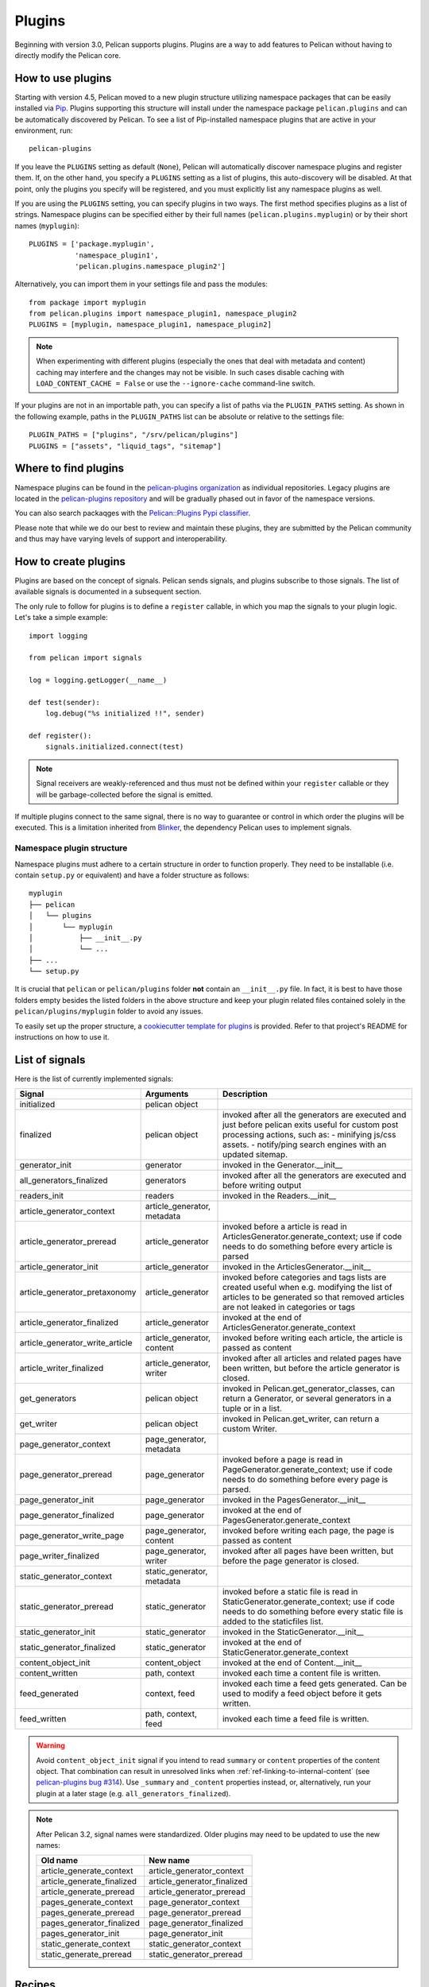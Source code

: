 .. _plugins:

Plugins
#######

Beginning with version 3.0, Pelican supports plugins. Plugins are a way to add
features to Pelican without having to directly modify the Pelican core.

How to use plugins
==================

Starting with version 4.5, Pelican moved to a new plugin structure utilizing
namespace packages that can be easily installed via Pip_. Plugins supporting
this structure will install under the namespace package ``pelican.plugins`` and
can be automatically discovered by Pelican. To see a list of Pip-installed
namespace plugins that are active in your environment, run::

    pelican-plugins

If you leave the ``PLUGINS`` setting as default (``None``), Pelican will
automatically discover namespace plugins and register them. If, on the other
hand, you specify a ``PLUGINS`` setting as a list of plugins, this
auto-discovery will be disabled. At that point, only the plugins you specify
will be registered, and you must explicitly list any namespace plugins as well.

If you are using the ``PLUGINS`` setting, you can specify plugins in two ways.
The first method specifies plugins as a list of strings. Namespace plugins can
be specified either by their full names (``pelican.plugins.myplugin``) or by
their short names (``myplugin``)::

    PLUGINS = ['package.myplugin',
               'namespace_plugin1',
               'pelican.plugins.namespace_plugin2']

Alternatively, you can import them in your settings file and pass the modules::

    from package import myplugin
    from pelican.plugins import namespace_plugin1, namespace_plugin2
    PLUGINS = [myplugin, namespace_plugin1, namespace_plugin2]

.. note::

   When experimenting with different plugins (especially the ones that deal
   with metadata and content) caching may interfere and the changes may not be
   visible. In such cases disable caching with ``LOAD_CONTENT_CACHE = False``
   or use the ``--ignore-cache`` command-line switch.

If your plugins are not in an importable path, you can specify a list of paths
via the ``PLUGIN_PATHS`` setting. As shown in the following example, paths in
the ``PLUGIN_PATHS`` list can be absolute or relative to the settings file::

    PLUGIN_PATHS = ["plugins", "/srv/pelican/plugins"]
    PLUGINS = ["assets", "liquid_tags", "sitemap"]

Where to find plugins
=====================
Namespace plugins can be found in the `pelican-plugins organization`_ as
individual repositories. Legacy plugins are located in the `pelican-plugins
repository`_ and will be gradually phased out in favor of the namespace
versions.

You can also search packaqges with the `Pelican::Plugins Pypi classifier`_.

.. _pelican-plugins organization: https://github.com/pelican-plugins
.. _pelican-plugins repository: https://github.com/getpelican/pelican-plugins
.. _Pelican::Plugins Pypi classifier: https://pypi.org/search/?c=Framework+%3A%3A+Pelican+%3A%3A+Plugins

Please note that while we do our best to review and maintain these plugins,
they are submitted by the Pelican community and thus may have varying levels of
support and interoperability.

How to create plugins
=====================

Plugins are based on the concept of signals. Pelican sends signals, and plugins
subscribe to those signals. The list of available signals is documented in a
subsequent section.

The only rule to follow for plugins is to define a ``register`` callable, in
which you map the signals to your plugin logic. Let's take a simple example::

    import logging

    from pelican import signals

    log = logging.getLogger(__name__)

    def test(sender):
        log.debug("%s initialized !!", sender)

    def register():
        signals.initialized.connect(test)

.. note::

    Signal receivers are weakly-referenced and thus must not be defined within
    your ``register`` callable or they will be garbage-collected before the
    signal is emitted.

If multiple plugins connect to the same signal, there is no way to guarantee or
control in which order the plugins will be executed. This is a limitation
inherited from Blinker_, the dependency Pelican uses to implement signals.

Namespace plugin structure
--------------------------

Namespace plugins must adhere to a certain structure in order to function
properly. They need to be installable (i.e. contain ``setup.py`` or equivalent)
and have a folder structure as follows::

    myplugin
    ├── pelican
    │   └── plugins
    │       └── myplugin
    │           ├── __init__.py
    │           └── ...
    ├── ...
    └── setup.py

It is crucial that ``pelican`` or ``pelican/plugins`` folder **not**
contain an ``__init__.py`` file. In fact, it is best to have those folders
empty besides the listed folders in the above structure and keep your
plugin related files contained solely in the ``pelican/plugins/myplugin``
folder to avoid any issues.

To easily set up the proper structure, a `cookiecutter template for plugins`_
is provided. Refer to that project's README for instructions on how to use it.

.. _cookiecutter template for plugins: https://github.com/getpelican/cookiecutter-pelican-plugin

List of signals
===============

Here is the list of currently implemented signals:

=================================   ============================   ===========================================================================
Signal                              Arguments                       Description
=================================   ============================   ===========================================================================
initialized                         pelican object
finalized                           pelican object                 invoked after all the generators are executed and just before pelican exits
                                                                   useful for custom post processing actions, such as:
                                                                   - minifying js/css assets.
                                                                   - notify/ping search engines with an updated sitemap.
generator_init                      generator                      invoked in the Generator.__init__
all_generators_finalized            generators                     invoked after all the generators are executed and before writing output
readers_init                        readers                        invoked in the Readers.__init__
article_generator_context           article_generator, metadata
article_generator_preread           article_generator              invoked before a article is read in ArticlesGenerator.generate_context;
                                                                   use if code needs to do something before every article is parsed
article_generator_init              article_generator              invoked in the ArticlesGenerator.__init__
article_generator_pretaxonomy       article_generator              invoked before categories and tags lists are created
                                                                   useful when e.g. modifying the list of articles to be generated
                                                                   so that removed articles are not leaked in categories or tags
article_generator_finalized         article_generator              invoked at the end of ArticlesGenerator.generate_context
article_generator_write_article     article_generator, content     invoked before writing each article, the article is passed as content
article_writer_finalized            article_generator, writer      invoked after all articles and related pages have been written, but before
                                                                   the article generator is closed.
get_generators                      pelican object                 invoked in Pelican.get_generator_classes,
                                                                   can return a Generator, or several
                                                                   generators in a tuple or in a list.
get_writer                          pelican object                 invoked in Pelican.get_writer,
                                                                   can return a custom Writer.
page_generator_context              page_generator, metadata
page_generator_preread              page_generator                 invoked before a page is read in PageGenerator.generate_context;
                                                                   use if code needs to do something before every page is parsed.
page_generator_init                 page_generator                 invoked in the PagesGenerator.__init__
page_generator_finalized            page_generator                 invoked at the end of PagesGenerator.generate_context
page_generator_write_page           page_generator, content        invoked before writing each page, the page is passed as content
page_writer_finalized               page_generator, writer         invoked after all pages have been written, but before the page generator
                                                                   is closed.
static_generator_context            static_generator, metadata
static_generator_preread            static_generator               invoked before a static file is read in StaticGenerator.generate_context;
                                                                   use if code needs to do something before every static file is added to the
                                                                   staticfiles list.
static_generator_init               static_generator               invoked in the StaticGenerator.__init__
static_generator_finalized          static_generator               invoked at the end of StaticGenerator.generate_context
content_object_init                 content_object                 invoked at the end of Content.__init__
content_written                     path, context                  invoked each time a content file is written.
feed_generated                      context, feed                  invoked each time a feed gets generated. Can be used to modify a feed
                                                                   object before it gets written.
feed_written                        path, context, feed            invoked each time a feed file is written.
=================================   ============================   ===========================================================================

.. warning::

   Avoid ``content_object_init`` signal if you intend to read ``summary`` or
   ``content`` properties of the content object. That combination can result in
   unresolved links when :ref:`ref-linking-to-internal-content` (see
   `pelican-plugins bug #314`_). Use ``_summary`` and ``_content`` properties
   instead, or, alternatively, run your plugin at a later stage (e.g.
   ``all_generators_finalized``).

.. note::

   After Pelican 3.2, signal names were standardized.  Older plugins may need
   to be updated to use the new names:

   ==========================  ===========================
   Old name                    New name
   ==========================  ===========================
   article_generate_context    article_generator_context
   article_generate_finalized  article_generator_finalized
   article_generate_preread    article_generator_preread
   pages_generate_context      page_generator_context
   pages_generate_preread      page_generator_preread
   pages_generator_finalized   page_generator_finalized
   pages_generator_init        page_generator_init
   static_generate_context     static_generator_context
   static_generate_preread     static_generator_preread
   ==========================  ===========================

Recipes
=======

We eventually realised some of the recipes to create plugins would be best
shared in the documentation somewhere, so here they are!

How to create a new reader
--------------------------

One thing you might want is to add support for your very own input format.
While it might make sense to add this feature in Pelican core, we wisely chose
to avoid this situation and instead have the different readers defined via
plugins.

The rationale behind this choice is mainly that plugins are really easy to
write and don't slow down Pelican itself when they're not active.

No more talking — here is an example::

    from pelican import signals
    from pelican.readers import BaseReader

    # Create a new reader class, inheriting from the pelican.reader.BaseReader
    class NewReader(BaseReader):
        enabled = True  # Yeah, you probably want that :-)

        # The list of file extensions you want this reader to match with.
        # If multiple readers were to use the same extension, the latest will
        # win (so the one you're defining here, most probably).
        file_extensions = ['yeah']

        # You need to have a read method, which takes a filename and returns
        # some content and the associated metadata.
        def read(self, filename):
            metadata = {'title': 'Oh yeah',
                        'category': 'Foo',
                        'date': '2012-12-01'}

            parsed = {}
            for key, value in metadata.items():
                parsed[key] = self.process_metadata(key, value)

            return "Some content", parsed

    def add_reader(readers):
        readers.reader_classes['yeah'] = NewReader

    # This is how pelican works.
    def register():
        signals.readers_init.connect(add_reader)


Adding a new generator
----------------------

Adding a new generator is also really easy. You might want to have a look at
:doc:`internals` for more information on how to create your own generator.

::

    def get_generators(pelican_object):
        # define a new generator here if you need to
        return MyGenerator

    def register():
        signals.get_generators.connect(get_generators)


Adding a new writer
-------------------

Adding a writer will allow you to output additional file formats to disk, or
change how the existing formats are written to disk. Note that only one writer
will be active at a time, so be sure to either subclass the built-in Writer, or
completely re-implement it.

Here is a basic example of how to set up your own writer::

    from pelican.writers import Writer
    from pelican import signals

    class MyWriter(Writer):
        # define new writer functionality
        pass


    def add_writer(pelican_object):
        # use pelican_instance to setup stuff if needed
        return MyWriter


    def register():
        signals.get_writer.connect(add_writer)


.. _Pip: https://pip.pypa.io/
.. _pelican-plugins bug #314: https://github.com/getpelican/pelican-plugins/issues/314
.. _Blinker: https://pythonhosted.org/blinker/
